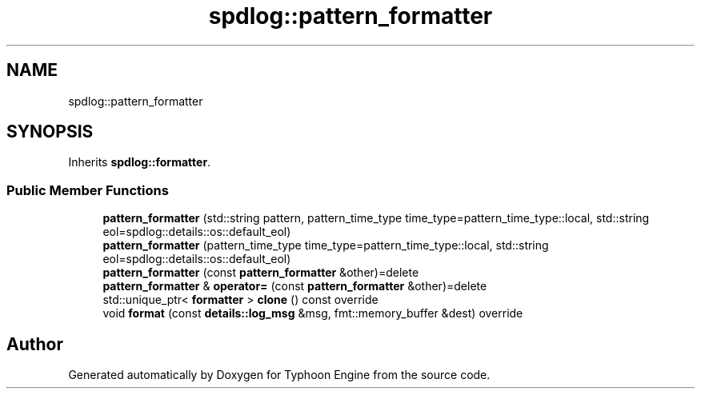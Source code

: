 .TH "spdlog::pattern_formatter" 3 "Sat Jul 20 2019" "Version 0.1" "Typhoon Engine" \" -*- nroff -*-
.ad l
.nh
.SH NAME
spdlog::pattern_formatter
.SH SYNOPSIS
.br
.PP
.PP
Inherits \fBspdlog::formatter\fP\&.
.SS "Public Member Functions"

.in +1c
.ti -1c
.RI "\fBpattern_formatter\fP (std::string pattern, pattern_time_type time_type=pattern_time_type::local, std::string eol=spdlog::details::os::default_eol)"
.br
.ti -1c
.RI "\fBpattern_formatter\fP (pattern_time_type time_type=pattern_time_type::local, std::string eol=spdlog::details::os::default_eol)"
.br
.ti -1c
.RI "\fBpattern_formatter\fP (const \fBpattern_formatter\fP &other)=delete"
.br
.ti -1c
.RI "\fBpattern_formatter\fP & \fBoperator=\fP (const \fBpattern_formatter\fP &other)=delete"
.br
.ti -1c
.RI "std::unique_ptr< \fBformatter\fP > \fBclone\fP () const override"
.br
.ti -1c
.RI "void \fBformat\fP (const \fBdetails::log_msg\fP &msg, fmt::memory_buffer &dest) override"
.br
.in -1c

.SH "Author"
.PP 
Generated automatically by Doxygen for Typhoon Engine from the source code\&.
